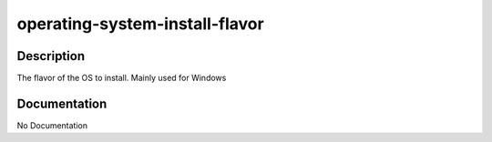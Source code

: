===============================
operating-system-install-flavor
===============================

Description
===========
The flavor of the OS to install.  Mainly used for Windows

Documentation
=============

No Documentation
